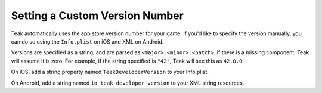 Setting a Custom Version Number
===============================
.. highlight:: csharp

Teak automatically uses the app store version number for your game. If you'd like to specify the version manually, you can do so using the ``Info.plist`` on iOS and XML on Android.

Versions are specified as a string, and are parsed as ``<major>.<minor>.<patch>``. If there is a missing component, Teak will assume it is zero. For example, if the string specified is ``"42"``, Teak will see this as ``42.0.0``.

On iOS, add a string property named ``TeakDeveloperVersion`` to your Info.plist.

On Android, add a string named ``io_teak_developer_version`` to your XML string resources.
